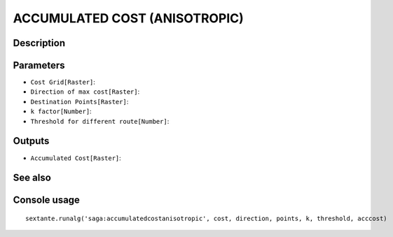 ACCUMULATED COST (ANISOTROPIC)
==============================

Description
-----------

Parameters
----------

- ``Cost Grid[Raster]``:
- ``Direction of max cost[Raster]``:
- ``Destination Points[Raster]``:
- ``k factor[Number]``:
- ``Threshold for different route[Number]``:

Outputs
-------

- ``Accumulated Cost[Raster]``:

See also
---------


Console usage
-------------


::

	sextante.runalg('saga:accumulatedcostanisotropic', cost, direction, points, k, threshold, acccost)
